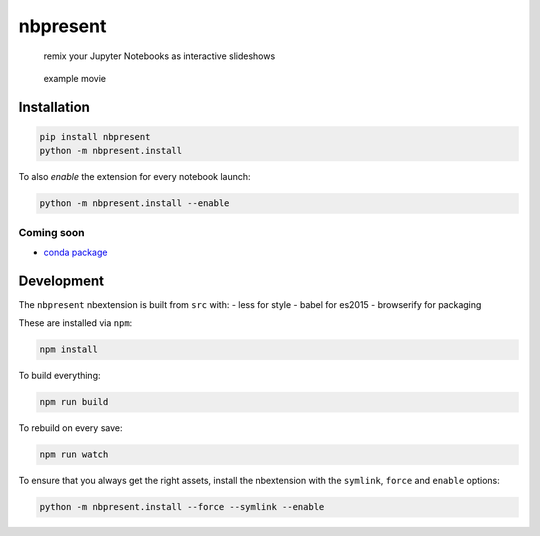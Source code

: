 
nbpresent
=========

    remix your Jupyter Notebooks as interactive slideshows

.. figure:: http://continuumio.github.io/nbpresent/nbpresent.gif
   :alt: example movie

   example movie

Installation
------------

.. code:: shell

    pip install nbpresent
    python -m nbpresent.install

To also *enable* the extension for every notebook launch:

.. code:: shell

    python -m nbpresent.install --enable

Coming soon
~~~~~~~~~~~

-  `conda package <https://github.com/ContinuumIO/nbpresent/issues/1>`__

Development
-----------

The ``nbpresent`` nbextension is built from ``src`` with: - less for
style - babel for es2015 - browserify for packaging

These are installed via ``npm``:

.. code:: shell

    npm install

To build everything:

.. code:: shell

    npm run build

To rebuild on every save:

.. code:: shell

    npm run watch

To ensure that you always get the right assets, install the nbextension
with the ``symlink``, ``force`` and ``enable`` options:

.. code:: shell

    python -m nbpresent.install --force --symlink --enable
